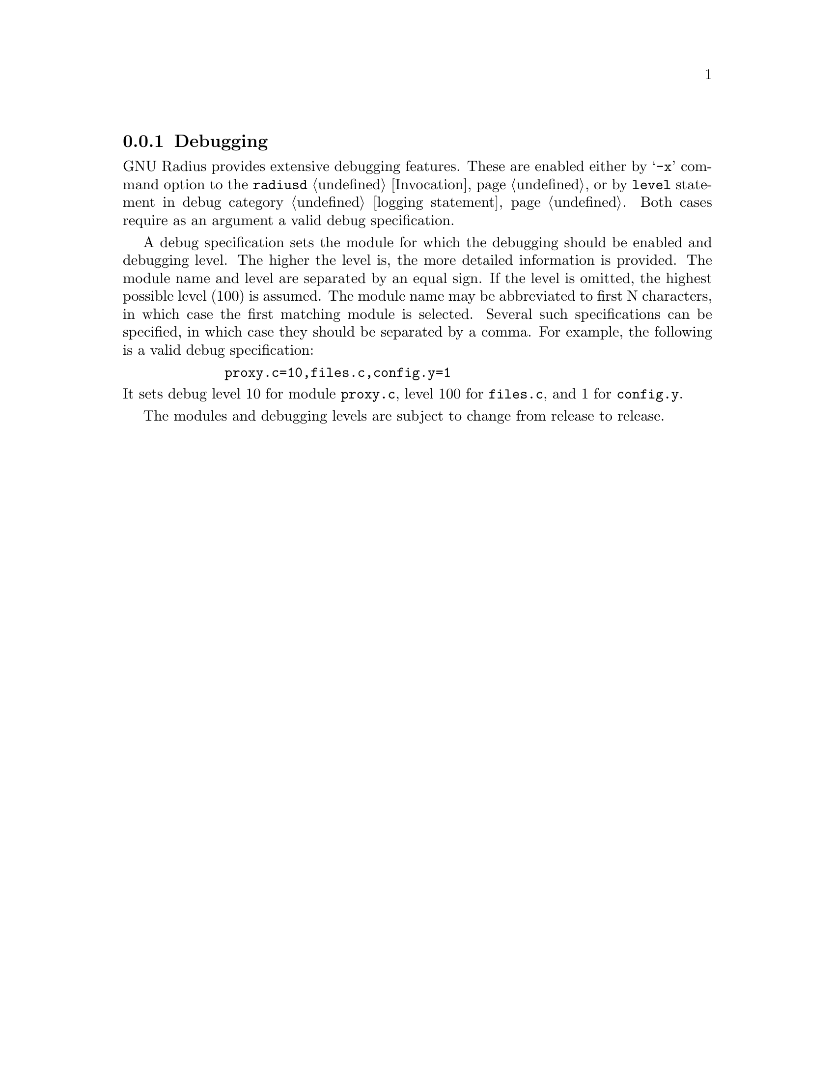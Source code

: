 @c This is part of the Radius manual.
@c Copyright (C) 1999,2000,2001 Sergey Poznyakoff
@c See file radius.texi for copying conditions.
@comment *******************************************************************
@node Debugging, Radwho, Logging, Top
@subsection Debugging
@cindex Debugging

GNU Radius provides extensive debugging features. These are enabled
either by @samp{-x} command option to the @code{radiusd}
@ref{Invocation}, or by @code{level} statement in debug category
@ref{logging,,logging statement}. Both cases require as an argument
a valid debug specification.

A debug specification sets the module for which the debugging should
be enabled and debugging level. The higher the level is, the more
detailed information is provided. The module name and level are
separated by an equal sign. If the level is omitted, the highest
possible level (100) is assumed. The module name may be abbreviated
to first N characters, in which case the first matching module is
selected. Several such specifications can be specified, in which case
they should be separated by a comma. For example, the following is a
valid debug specification:
@example
        proxy.c=10,files.c,config.y=1
@end example

@noindent
It sets debug level 10 for module @code{proxy.c}, level 100 for
@code{files.c}, and 1 for @code{config.y}.

The modules and debugging levels are subject to change from release
to release. 

@c The following describes shortly the debugging levels for this release
@c of GNU Radius (@value{VERSION}.

@c @include debug.texinfo


